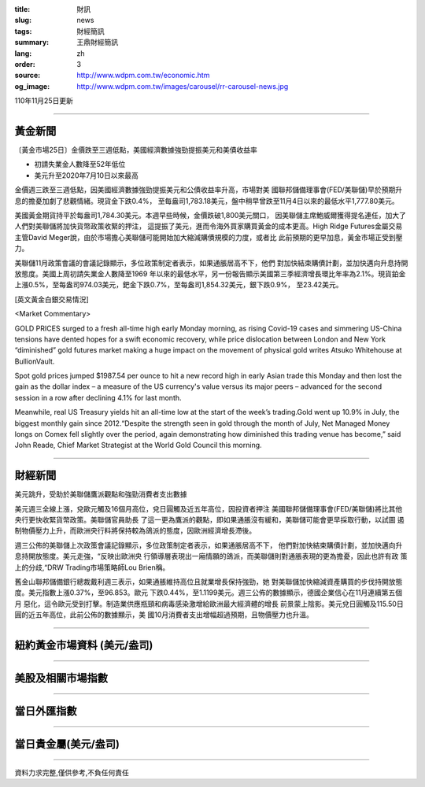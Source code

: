 :title: 財訊
:slug: news
:tags: 財經簡訊
:summary: 王鼎財經簡訊
:lang: zh
:order: 3
:source: http://www.wdpm.com.tw/economic.htm
:og_image: http://www.wdpm.com.tw/images/carousel/rr-carousel-news.jpg

110年11月25日更新

----

黃金新聞
++++++++

〔黃金市場25日〕金價跌至三週低點，美國經濟數據強勁提振美元和美債收益率

* 初請失業金人數降至52年低位
* 美元升至2020年7月10日以來最高

金價週三跌至三週低點，因美國經濟數據強勁提振美元和公債收益率升高，市場對美
國聯邦儲備理事會(FED/美聯儲)早於預期升息的擔憂加劇了悲觀情緒。現貨金下跌0.4%，
至每盎司1,783.18美元，盤中稍早曾跌至11月4日以來的最低水平1,777.80美元。

美國黃金期貨持平於每盎司1,784.30美元。本週早些時候，金價跌破1,800美元關口，
因美聯儲主席鮑威爾獲得提名連任，加大了人們對美聯儲將加快貨幣政策收緊的押注，
這提振了美元，進而令海外買家購買黃金的成本更高。High Ridge Futures金屬交易
主管David Meger說，由於市場擔心美聯儲可能開始加大縮減購債規模的力度，或者比
此前預期的更早加息，黃金市場正受到壓力。

美聯儲11月政策會議的會議記錄顯示，多位政策制定者表示，如果通脹居高不下，他們
對加快結束購債計劃，並加快邁向升息持開放態度。美國上周初請失業金人數降至1969
年以來的最低水平，另一份報告顯示美國第三季經濟增長環比年率為2.1%。現貨鉑金
上漲0.5%，至每盎司974.03美元，鈀金下跌0.7%，至每盎司1,854.32美元，銀下跌0.9%，
至23.42美元。







[英文黃金白銀交易情況]

<Market Commentary>

GOLD PRICES surged to a fresh all-time high early Monday morning, as 
rising Covid-19 cases and simmering US-China tensions have dented hopes 
for a swift economic recovery, while price dislocation between London and 
New York “diminished” gold futures market making a huge impact on the 
movement of physical gold writes Atsuko Whitehouse at BullionVault.
 
Spot gold prices jumped $1987.54 per ounce to hit a new record high in 
early Asian trade this Monday and then lost the gain as the dollar 
index – a measure of the US currency's value versus its major 
peers – advanced for the second session in a row after declining 4.1% 
for last month.
 
Meanwhile, real US Treasury yields hit an all-time low at the start of 
the week’s trading.Gold went up 10.9% in July, the biggest monthly gain 
since 2012.“Despite the strength seen in gold through the month of July, 
Net Managed Money longs on Comex fell slightly over the period, again 
demonstrating how diminished this trading venue has become,” said John 
Reade, Chief Market Strategist at the World Gold Council this morning.

----

財經新聞
++++++++
美元跳升，受助於美聯儲鷹派觀點和強勁消費者支出數據

美元週三全線上漲，兌歐元觸及16個月高位，兌日圓觸及近五年高位，因投資者押注
美國聯邦儲備理事會(FED/美聯儲)將比其他央行更快收緊貨幣政策。美聯儲官員助長
了這一更為鷹派的觀點，即如果通脹沒有緩和，美聯儲可能會更早採取行動，以試圖
遏制物價壓力上升，而歐洲央行料將保持較為鴿派的態度，因歐洲經濟增長滯後。

週三公佈的美聯儲上次政策會議記錄顯示，多位政策制定者表示，如果通脹居高不下，
他們對加快結束購債計劃，並加快邁向升息持開放態度。美元走強，“反映出歐洲央
行領導層表現出一廂情願的鴿派，而美聯儲則對通脹表現的更為擔憂，因此也許有政
策上的分歧,“DRW Trading市場策略師Lou Brien稱。

舊金山聯邦儲備銀行總裁戴利週三表示，如果通脹維持高位且就業增長保持強勁，她
對美聯儲加快縮減資產購買的步伐持開放態度。美元指數上漲0.37%，至96.853。歐元
下跌0.44%，至1.1199美元。週三公佈的數據顯示，德國企業信心在11月連續第五個月
惡化，這令歐元受到打擊。制造業供應瓶頸和病毒感染激增給歐洲最大經濟體的增長
前景蒙上陰影。美元兌日圓觸及115.50日圓的近五年高位，此前公佈的數據顯示，美
國10月消費者支出增幅超過預期，且物價壓力也升溫。




            


----

紐約黃金市場資料 (美元/盎司)
++++++++++++++++++++++++++++

.. raw:: html

  <A HREF="http://www.kitco.com/connecting.html">
  <IMG SRC="http://www.kitconet.com/images/quotes_4b2.gif" BORDER="0" ALT="[Most Recent Quotes from www.kitco.com]">
  </A>

----

美股及相關市場指數
++++++++++++++++++

.. raw:: html

  <!-- TradingView Widget BEGIN -->
  <div class="tradingview-widget-container">
    <div class="tradingview-widget-container__widget"></div>
    <div class="tradingview-widget-copyright"><a href="https://tw.tradingview.com/markets/indices/" rel="noopener" target="_blank"><span class="blue-text">指數行情</span></a>由TradingView提供</div>
    <script type="text/javascript" src="https://s3.tradingview.com/external-embedding/embed-widget-market-quotes.js" async>
    {
    "title": "指數",
    "width": 770,
    "height": 450,
    "locale": "zh_TW",
    "symbolsGroups": [
      {
        "name": "美國和加拿大",
        "symbols": [
          {
            "name": "FOREXCOM:SPXUSD",
            "displayName": "標準普爾500"
          },
          {
            "name": "FOREXCOM:NSXUSD",
            "displayName": "納斯達克100指數"
          },
          {
            "name": "CME_MINI:ES1!",
            "displayName": "E-迷你 標普指數期貨"
          },
          {
            "name": "INDEX:DXY",
            "displayName": "美元指數"
          },
          {
            "name": "FOREXCOM:DJI",
            "displayName": "道瓊斯 30"
          }
        ]
      },
      {
        "name": "歐洲",
        "symbols": [
          {
            "name": "INDEX:SX5E",
            "displayName": "歐元藍籌50"
          },
          {
            "name": "FOREXCOM:UKXGBP",
            "displayName": "富時100"
          },
          {
            "name": "INDEX:DEU30",
            "displayName": "德國DAX指數"
          },
          {
            "name": "INDEX:CAC40",
            "displayName": "法國 CAC 40 指數"
          },
          {
            "name": "INDEX:SMI"
          }
        ]
      },
      {
        "name": "亞太",
        "symbols": [
          {
            "name": "INDEX:NKY",
            "displayName": "日經225"
          },
          {
            "name": "INDEX:HSI",
            "displayName": "恆生"
          },
          {
            "name": "BSE:SENSEX",
            "displayName": "印度孟買指數"
          },
          {
            "name": "BSE:BSE500"
          },
          {
            "name": "INDEX:KSIC",
            "displayName": "韓國Kospi綜合指數"
          }
        ]
      }
    ],
    "colorTheme": "light"
  }
    </script>
  </div>
  <!-- TradingView Widget END -->

----

當日外匯指數
++++++++++++

.. raw:: html

  <!-- TradingView Widget BEGIN -->
  <div class="tradingview-widget-container">
    <div class="tradingview-widget-container__widget"></div>
    <div class="tradingview-widget-copyright"><a href="https://tw.tradingview.com/markets/currencies/forex-cross-rates/" rel="noopener" target="_blank"><span class="blue-text">外匯匯率</span></a>由TradingView提供</div>
    <script type="text/javascript" src="https://s3.tradingview.com/external-embedding/embed-widget-forex-cross-rates.js" async>
    {
    "width": "100%",
    "height": "100%",
    "currencies": [
      "EUR",
      "USD",
      "JPY",
      "GBP",
      "CNY",
      "TWD"
    ],
    "isTransparent": false,
    "colorTheme": "light",
    "locale": "zh_TW"
  }
    </script>
  </div>
  <!-- TradingView Widget END -->

----

當日貴金屬(美元/盎司)
+++++++++++++++++++++

.. raw:: html 

  <A HREF="http://www.kitco.com/connecting.html">
  <IMG SRC="http://www.kitconet.com/images/quotes_7a.gif" BORDER="0" ALT="[Most Recent Quotes from www.kitco.com]">
  </A>

----

資料力求完整,僅供參考,不負任何責任
